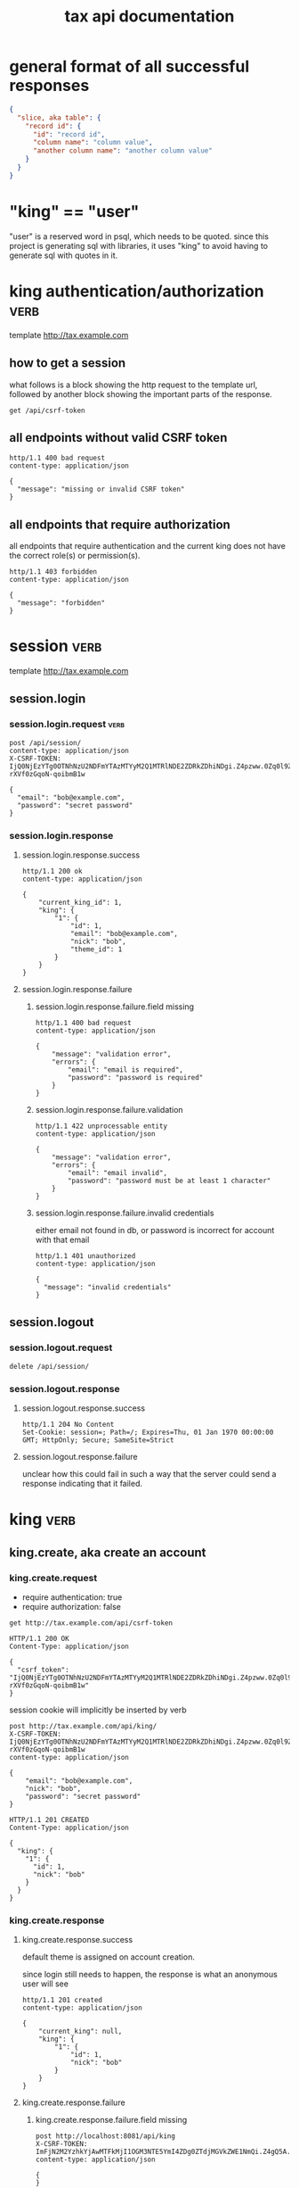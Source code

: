#+title: tax api documentation


* general format of all successful responses

#+begin_src json
  {
    "slice, aka table": {
      "record id": {
        "id": "record id",
        "column name": "column value",
        "another column name": "another column value"
      }
    }
  }
#+end_src

* "king" == "user"

"user" is a reserved word in psql, which needs to be quoted. since
this project is generating sql with libraries, it uses "king" to avoid
having to generate sql with quotes in it.

* king authentication/authorization :verb:

template http://tax.example.com

** how to get a session

what follows is a block showing the http request to the template url,
followed by another block showing the important parts of the response.

#+begin_src verb
  get /api/csrf-token
#+end_src

#+RESULTS:
#+begin_example
HTTP/1.1 200 OK
Content-Type: application/json
Set-Cookie: session=eyJjc3JmX3Rva2VuIjoiOWZiMzMxMmNmNjBiNjNhMWNiNWMzZGI1NzdhMjg3M2Q3ODg3ZmFjYSJ9.Z4nXEg.oUpoyZfvyqxYd5qOqrz-y24y5XI; Secure; HttpOnly; Path=/; SameSite=Lax

{
  "csrf_token": "IjlmYjMzMTJjZjYwYjYzYTFjYjVjM2RiNTc3YTI4NzNkNzg4N2ZhY2Ei.Z4nXEg.A9NwLORS4-WKZPB04iCy0qrapxE"
}
#+end_example

** all endpoints without valid CSRF token

#+begin_src verb
  http/1.1 400 bad request
  content-type: application/json

  {
    "message": "missing or invalid CSRF token"
  }
#+end_src

** all endpoints that require authorization

all endpoints that require authentication and the current king does
not have the correct role(s) or permission(s).

#+begin_src verb
  http/1.1 403 forbidden
  content-type: application/json

  {
    "message": "forbidden"
  }
#+end_src

* session :verb:
template http://tax.example.com

** session.login

*** session.login.request :verb:

#+begin_src verb
  post /api/session/
  content-type: application/json
  X-CSRF-TOKEN: IjQ0NjEzYTg0OTNhNzU2NDFmYTAzMTYyM2Q1MTRlNDE2ZDRkZDhiNDgi.Z4pzww.0Zq0l9Z-rXVf0zGqoN-qoibmB1w

  {
    "email": "bob@example.com",
    "password": "secret password"
  }
#+end_src

#+RESULTS:
#+begin_example
HTTP/1.1 200 OK
Content-Type: application/json

{
  "current_king_id": 1,
  "king": {
    "1": {
      "created": "2025-01-17T15:14:46.930159",
      "email": "bob@example.com",
      "id": 1,
      "nick": "bob",
      "theme_id": 1,
      "updated": "2025-01-17T15:14:46.930159"
    }
  }
}
#+end_example

*** session.login.response

**** session.login.response.success

#+begin_src verb
  http/1.1 200 ok
  content-type: application/json

  {
      "current_king_id": 1,
      "king": {
          "1": {
              "id": 1,
              "email": "bob@example.com",
              "nick": "bob",
              "theme_id": 1
          }
      }
  }
#+end_src

**** session.login.response.failure

***** session.login.response.failure.field missing

#+begin_src verb
  http/1.1 400 bad request
  content-type: application/json

  {
      "message": "validation error",
      "errors": {
          "email": "email is required",
          "password": "password is required"
      }
  }
#+end_src

***** session.login.response.failure.validation

#+begin_src verb
  http/1.1 422 unprocessable entity
  content-type: application/json

  {
      "message": "validation error",
      "errors": {
          "email": "email invalid",
          "password": "password must be at least 1 character"
      }
  }
#+end_src

***** session.login.response.failure.invalid credentials

either email not found in db, or password is incorrect for account
with that email

#+begin_src verb
  http/1.1 401 unauthorized
  content-type: application/json

  {
    "message": "invalid credentials"
  }
#+end_src

** session.logout

*** session.logout.request

#+begin_src verb
  delete /api/session/
#+end_src

*** session.logout.response

**** session.logout.response.success

#+begin_src verb
  http/1.1 204 No Content
  Set-Cookie: session=; Path=/; Expires=Thu, 01 Jan 1970 00:00:00 GMT; HttpOnly; Secure; SameSite=Strict
#+end_src

**** session.logout.response.failure

unclear how this could fail in such a way that the server could send a
response indicating that it failed.

* king :verb:


** king.create, aka create an account

*** king.create.request

  + require authentication: true
  + require authorization: false

  #+begin_src verb
    get http://tax.example.com/api/csrf-token
  #+end_src

  #+RESULTS:
  #+begin_example
  HTTP/1.1 200 OK
  Content-Type: application/json

  {
    "csrf_token": "IjQ0NjEzYTg0OTNhNzU2NDFmYTAzMTYyM2Q1MTRlNDE2ZDRkZDhiNDgi.Z4pzww.0Zq0l9Z-rXVf0zGqoN-qoibmB1w"
  }
  #+end_example

  session cookie will implicitly be inserted by verb

  #+begin_src verb
    post http://tax.example.com/api/king/
    X-CSRF-TOKEN: IjQ0NjEzYTg0OTNhNzU2NDFmYTAzMTYyM2Q1MTRlNDE2ZDRkZDhiNDgi.Z4pzww.0Zq0l9Z-rXVf0zGqoN-qoibmB1w
    content-type: application/json

    {
        "email": "bob@example.com",
        "nick": "bob",
        "password": "secret password"
    }
  #+end_src

  #+RESULTS:
  #+begin_example
  HTTP/1.1 201 CREATED
  Content-Type: application/json

  {
    "king": {
      "1": {
        "id": 1,
        "nick": "bob"
      }
    }
  }
  #+end_example

*** king.create.response

**** king.create.response.success

default theme is assigned on account creation.

since login still needs to happen, the response is what an anonymous
user will see

#+begin_src verb
  http/1.1 201 created
  content-type: application/json

  {
      "current_king": null,
      "king": {
          "1": {
              "id": 1,
              "nick": "bob"
          }
      }
  }
#+end_src

**** king.create.response.failure

***** king.create.response.failure.field missing

#+begin_src verb
  post http://localhost:8081/api/king
  X-CSRF-TOKEN: ImFjN2M2YzhkYjAwMTFkMjI1OGM3NTE5YmI4ZDg0ZTdjMGVkZWE1NmQi.Z4gQ5A.yWJM9bFwrAeDQOcdrbZORuEtWSM
  content-type: application/json

  {
  }
#+end_src

result
#+RESULTS:
#+begin_verbatim
HTTP/1.1 422 UNPROCESSABLE ENTITY
Content-Type: application/json

{
  "errors": {
    "email": "Field required",
    "nick": "Field required",
    "password": "Field required"
  },
  "message": "validation error"
}
#+end_verbatim

***** king.create.response.failure.validation

#+begin_src verb
  http/1.1 422 unprocessable entity
  content-type: application/json

  {
      "message": "validation error",
      "errors": {
          "email": "invalid email",
          "nick": "nick must have at least 1 character",
          "password": "password must have at least 1 character",
      }
  }
#+end_src

***** king.create.response.failure.conflict

#+begin_src verb
  http/1.1 409 conflict
  content-type: application/json

  {
      "message": "account conflict",
      "errors": {
          "email": "email is taken",
          "nick": "nick is taken"
      }
  }
#+end_src

** king.read

  + require authentication: false
  + require authorization: false

*** king.read.request

  + session identifies king

#+begin_src verb
  get /api/king
#+end_src

*** king.read.response

**** king.read.response.logged in

#+begin_src verb
  http/1.1 200 ok
  content-type: application/json

  {
      "current_king_id": 1,
      "king": {
          "1": {
              "id": 1,
              "email": "john.smith@example.com",
              "nick": "johnsmith",
              "theme_id": 1
          }
      }
  }
#+end_src

**** king.read.response.anonymous

#+begin_src verb
  http/1.1 401 unauthorized
#+end_src

** king.update, change account details

  + require authentication: true
  + require authorization: true

*** king.update.request

  + all fields are optional
  + session identifies king

#+begin_src verb
  put /api/king
  content-type: application/json

  {
      "email": "bob2@example.com",
      "nick": "bob2",
      "password": "secret password2",
      "theme_id": 2
  }
#+end_src

*** king.update.response

**** king.update.response.success

#+begin_src verb
  http/1.1 200 ok
  content-type: application/json

  {
      "current_king_id": 1,
      "king": {
          "1": {
              "id": 1
              "email": "bob2@example.com",
              "nick": "bob2",
              "password": "secret password2",
              "theme_id": 1
          }
      }
  }
#+end_src

**** king.update.response.failure

***** king.update.response.failure.validation

#+begin_src verb
  http/1.1 422 unprocessable entity
  content-type: application/json

  {
      "message": "validation error",
      "errors": {
          "email": "invalid email",
          "nick": "nick must have at least 1 character",
          "email": "email must have at least 1 character",
          "theme_id": "theme_id must be an existing theme's id"
      }
  }
#+end_src

***** king.update.response.failure.conflict

#+begin_src verb
  http/1.1 409 conflict
  content-type: application/json

  {
      "message": "account conflict",
      "errors": {
          "email": "email is taken",
          "nick": "nick is taken"
      }
  }
#+end_src

** king.delete, aka remove an account

  + require authentication: true
  + require authorization: true

*** king.delete.request

#+begin_src verb
  delete /api/king/
#+end_src

*** king.delete.response

**** king.delete.response.success

#+begin_src verb
  http/1.1 200 ok

  {
      "current_king_id": null
  }
#+end_src

**** king.delte.response.failure

this request can't fail, other than the already covered unauthorized
and unauthenticated failures described above.

* human

** human.create

*** human.create.request

  + authentication required
  + authorization required
  + king identified by session, do not put king_id in request's body

#+begin_src verb
  post /api/human/
  content-type: application/json

  {
      "first_name": "bob",
      "middle_initial": "b",
      "last_name": "bobert"
  }
#+end_src

*** human.create.response

**** human.create.response.success

#+begin_src verb
  http/1.1 201 created
  content-type: application/json

  {
      "human": {
          "1": {
              "id": 1,
              "first_name": "bob",
              "middle_initial": "b",
              "last_name": "bobert"
          }
      }
  }
#+end_src

**** human.create.response.failure

***** human.create.response.failure.validation

#+begin_src verb
  http/1.1 422 unprocessable entity
  content-type: application/json

  {
      "message": "validation error",
      "errors": {
          "first_name": "first_name must have at least 1 character",
          "middle_initial": "middle_initial must have at least 1 character",
          "last_name": "last_name must have at least 1 character"
      }
  }
#+end_src

***** human.create.response.failure.conflict

currently have no way of uniquely identifying each person. this would
be SSN, but i'm not going to ask people for their SSN's on this
project. two different people could have the exact same first, middle
and last name.

** human.read

  + require authentication: true
  + require authorization: true

*** human.read.request

#+begin_src verb
  get /api/human/:human_id
#+end_src

*** human.read.respone

**** human.read.response.success

king id is omitted because it will be the same as the current king

#+begin_src verb
  http/1.1 200 ok
  content-type: application/json

  {
    "human": {
        "1": {
            "id": 1,
            "first_name": "bob",
            "middle_initial": "b",
            "last_name": "bobert",
        }
    }
  }
#+end_src

**** human.read.response.failure

***** human.read.response.failure.not found

return this response when there is no human with the specified id, and
when there is a human with that id, but it does not belong to the king.

#+begin_src verb
  http/1.1 404

  {
    "message": "human 1 not found"
  }
#+end_src

** human.read_all

  + require authentication: true
  + require authorization: true

*** human.read_all.request

#+begin_src verb
  get /api/human/
#+end_src

*** human.read_all.respone

**** human.read_all.response.success

king id is omitted because it will be the same as the current king

#+begin_src verb
  http/1.1 200 ok
  content-type: application/json

  {
    "human": {
        "1": {
            "id": 1,
            "first_name": "bob",
            "middle_initial": "b",
            "last_name": "bobert",
        },
        "2": {
            "id": 2,
            "first_name": "laura",
            "middle_initial": "b",
            "last_name": "bobert",
        }
    }
  }
#+end_src

**** human.read_all.response.failure

no way to fail, except for authentication and authorization failures
described at the top for all routes.

** human.update

*** human.update.request

  + authentication required
  + authorization required
  + "king_id" taken from session, do not put it in request's body

#+begin_src verb
  post /api/human/
  content-type: application/json

  {
      "first_name": "bob",
      "middle_initial": "b",
      "last_name": "bobert"
  }
#+end_src

*** human.update.response

**** human.update.response.success

#+begin_src verb
  http/1.1 200 ok
  content-type: application/json

  {
      "human": {
          "1": {
              "id": 1,
              "first_name": "bob",
              "middle_initial": "b",
              "last_name": "bobert"
          }
      }
  }
#+end_src

**** human.update.response.failure

***** human.update.response.failure.validation errors

#+begin_src verb
  http/1.1 422 unprocessable entity
  content-type: application/json

  {
      "message": "validation error",
      "errors": {
          "first_name": "first_name must have at least 1 character",
          "middle_initial": "middle_initial must have at least 1 character",
          "last_name": "last_name must have at least 1 character",
      }
  }
#+end_src

** human.delete

*** human.delete.request

#+begin_src verb
  delete /api/human/:human_id
#+end_src

*** human.delete.response

**** human.delete.response.success

#+begin_src verb
  http/1.1 200 ok

  {
      "human": {
          "1": null
      }
  }
#+end_src

**** human.delete.response.failure

***** human.delete.response.failure.not found

when human with specified id does not belong to current king, either
because it does not exist, or because it exists, but current king does
not own it

#+begin_src verb
  http/1.1 404 not found
  content-type: application/json

  {
      "message": "human not found",
      "errors": {
          "human": "human not found"
      }
  }
#+end_src

* theme

** theme.create

  + require authentication: true
  + require authorization: true

*** theme.create.request

#+begin_src verb
  post /api/theme
  content-type: application/json

  {
      "name": "blue steele",
      "foreground_color": "blue",
      "background_color": "steele"
  }
#+end_src

*** theme.create.response

**** theme.create.response.success

#+begin_src verb
  http/1.1 201 created
  content-type: application/json

  {
      "theme": {
          "1": {
              "id": 1,
              "name": "blue steele",
              "foreground_color": "blue",
              "background_color": "steele"
          }
      }
  }
#+end_src

**** theme.create.response.failure

***** theme.create.response.failure.field missing

#+begin_src verb
  http/1.1 400 bad request
  content-type: application/json

  {
      "message": "validation error",
      "errors": {
          "name": "theme name required",
          "foreground_color": "foreground color is required",
          "background_color": "background color is required"
      }
  }
#+end_src

***** theme.create.response.failure.validation

#+begin_src verb
  http/1.1 422 unprocessable entity
  content-type: application/json

  {
      "message": "validation error",
      "errors": {
          "name": "theme name must have at least 1 character",
          "foreground_color": "foreground color must have at least 1 character",
          "background_color": "background color must have at least 1 character"
      }
  }
#+end_src

** theme.read

*** theme.read.request

#+begin_src verb
  get /api/theme/:theme_id
#+end_src

*** theme.read.response

**** theme.read.response.success

#+begin_src verb
  http/1.1 200 ok
  content-type: application/json

  {
      "theme": {
          "1": {
              "id": 1,
              "name": "blue steele",
              "foreground_color": "blue",
              "background_color": "steele"
          }
      }
  }
#+end_src

**** theme.read.response.failure

***** theme.read.response.failure.not found

#+begin_src verb
  http/1.1 404

  {
      "message": "theme not found",
      "errors": {
          "theme": "theme not found"
      }
  }
#+end_src

** theme.read_all

*** theme.read_all.request

#+begin_src verb
  get /api/theme/
#+end_src

*** theme.read_all.response

**** theme.read_all.response.success

#+begin_src verb
  http/1.1 200 ok
  content-type: application/json

  {
      "theme": {
          "1": {
              "id": 1,
              "name": "blue steele",
              "foreground_color": "blue",
              "background_color": "steele"
          },
          "2": {
              "id": 1,
              "name": "tropic thunder",
              "foreground_color": "darkslateblue",
              "background_color": "darkslategray"
          }
      }
  }
#+end_src

**** theme.read_all.response.failure

see authentication and authorization failures described above.

** theme.update

*** theme.update.request

#+begin_src verb
  put /api/theme/:theme_id
  content-type: application/json

  {
      "name": "blue steele",
      "foreground_color": "blue",
      "background_color": "steele"
  }
#+end_src

*** theme.update.response

**** theme.update.response.success

#+begin_src verb
  http/1.1 200 ok
  content-type: application/json

  {
      "theme": {
          "1": {
              "id": 1,
              "name": "blue steele",
              "foreground_color": "blue",
              "background_color": "steele"
          }
      }
  }
#+end_src

**** theme.update.response.failure

***** theme.update.response.failure.field missing

#+begin_src verb
  http/1.1 400 bad request
  content-type: application/json

  {
      "message": "validation error",
      "errors": {
          "name": "theme name required",
          "foreground_color": "foreground color is required",
          "background_color": "background color is required"
      }
  }
#+end_src

***** theme.update.response.failure.validation

#+begin_src verb
  http/1.1 422 unprocessable entity
  content-type: application/json

  {
      "message": "validation error",
      "errors": {
          "name": "theme name must have at least 1 character",
          "foreground_color": "foreground color must have at least 1 character",
          "background_color": "background color must have at least 1 character"
      }
  }
#+end_src


***** theme.update.response.failure.not found

#+begin_src verb
  http/1.1 404

  {
    "message": "theme 1 not found"
  }
#+end_src

** theme.delete

*** theme.delete.request

#+begin_src verb
  delete /api/theme/:theme_id
#+end_src

*** theme.delete.response

**** theme.delete.response.success

#+begin_src verb
  http/1.1 200 ok

  {
      "theme": {
          "1": null
      }
  }
#+end_src

**** theme.delete.response.failure

***** theme.delete.response.failure.not found

#+begin_src verb
  http/1.1 404

  {
    "message": "theme 1 not found"
  }
#+end_src

* form_1040

** form_1040.create

  + require authentication: true
  + require authorization: false

*** form_1040.create.request

filer id is the session's current king's id

#+begin_src verb
  post /api/form_1040
  content-type: application/json

  {
      "tax_year": 2024,
      "spouse_id": 2,
      "address_id": 1,
      "wages": 1,
      "withholdings": 1
  }
#+end_src

*** form_1040.create.response

**** form_1040.create.response.success

every field is optional, this allows partial complete saves

#+begin_src verb
  http/1.1 201 created
  content-type: application/json

  {
      "form_1040": {
          "1": {
              "id": 1,
              "tax_year": 2024,
              "spouse_id": 2,
              "address_id": 1,
              "wages": 1,
              "withholdings": 1
          }
      }
  }
#+end_src

**** form_1040.create.response.failure

***** form_1040.create.response.failure.validation

#+begin_src verb
  http/1.1 422 unprocessable entity
  content-type: application/json

  {
      "message": "validation error",
      "errors": {
          "tax_year": "must be a postive integer",
          "spouse_id": "spouse_id must be id of a human",
          "address_id": "address_id must be the id of an address",
          "wages": "wages must be a number",
          "withholdings": "withholdings must be a number"
      }
  }
#+end_src

** form_1040.read

*** form_1040.read.request

#+begin_src verb
  get /api/form_1040/:form_1040_id
#+end_src

*** form_1040.read.response

**** form_1040.read.response.success

#+begin_src verb
  http/1.1 200 ok
  content-type: application/json

  {
      "form_1040": {
          "1": {
              "id": 1,
              "tax_year": 2024,
              "spouse_id": 2,
              "address_id": 1,
              "wages": 1,
              "withholdings": 1
          }
      }
  }
#+end_src

**** form_1040.read.response.failure

***** form_1040.read.response.failure.not found

form does not exist, or is not filed by current king

#+begin_src verb
  http/1.1 404

  {
      "message": "form_1040 not found",
      "errors": {
          "form_1040": "form_1040 not found"
      }
  }
#+end_src

** form_1040.read_all

*** form_1040.read_all.request

#+begin_src verb
  get /api/form_1040/
#+end_src

*** form_1040.read_all.response

**** form_1040.read_all.response.success

#+begin_src verb
  http/1.1 200 ok
  content-type: application/json

  {
      "form_1040": {
          "1": {
              "id": 1,
              "tax_year": 2024,
              "spouse_id": 2,
              "address_id": 1,
              "wages": 1,
              "withholdings": 1
          },
          "2": {
              "id": 1,
              "tax_year": 2023,
              "spouse_id": 3,
              "address_id": 1,
              "wages": 1,
              "withholdings": 1
          }
      }
  }
#+end_src

**** form_1040.read_all.response.failure

see authentication and authorization failures for all routes described
near top

** form_1040.update

*** form_1040.update.request

filer id comes is current session's king id

#+begin_src verb
  put /api/form_1040/:form_1040_id
  content-type: application/json

  {
      "tax_year": 2024,
      "spouse_id": 2,
      "address_id": 1,
      "wages": 1,
      "withholdings": 1
  }
#+end_src

*** form_1040.update.response

**** form_1040.update.response.success

#+begin_src verb
  http/1.1 200 ok
  content-type: application/json

  {
      "form_1040": {
          "1": {
              "id": 1,
              "tax_year": 2024,
              "spouse_id": 2,
              "address_id": 1,
              "wages": 1,
              "withholdings": 1
          }
      }
  }
#+end_src

**** form_1040.update.response.failure

***** form_1040.update.response.failure.validation

#+begin_src verb
  http/1.1 422 unprocessable entity
  content-type: application/json

  {
      "message": "validation error",
      "errors": {
          "tax_year": "must be a postive integer",
          "spouse_id": "spouse_id must be id of a human",
          "address_id": "address_id must be the id of an address",
          "wages": "wages must be a number",
          "withholdings": "withholdings must be a number"
      }
  }
#+end_src


#+begin_src verb
  http/1.1 422 unprocessable entity
  content-type: application/json

  {
      "message": "validation error",
      "errors": {
          "name": "form_1040 name must have at least 1 character",
          "foreground_color": "foreground color must have at least 1 character",
          "background_color": "background color must have at least 1 character"
      }
  }
#+end_src

** form_1040.delete

*** form_1040.delete.request

#+begin_src verb
  delete /api/form_1040/:form_1040_id
#+end_src

*** form_1040.delete.response

**** form_1040.delete.response.success

#+begin_src verb
  http/1.1 200 ok

  {
      "form_1040": {
          "1": null
      }
  }
#+end_src

**** form_1040.delete.response.failure

***** form_1040.delete.response.failure.not found

form does not exist or is not filed by current king

#+begin_src verb
  http/1.1 404

  {
    "message": "form_1040 1 not found"
  }
#+end_src

* address

** address.create

  + require authentication: true
  + require authorization: false

*** address.create.request

#+begin_src verb
  post /api/address
  content-type: application/json

  {
      "street": "1600 pennsylvania avenue",
      "city": "beverly hills",
      "state": "california",
      "zip": "90210"
  }
#+end_src

*** address.create.response

**** address.create.response.success

every field is optional, this allows partial complete saves

#+begin_src verb
  http/1.1 201 created
  content-type: application/json

  {
      "address": {
          "1": {
              "id": 1,
              "street": "1600 pennsylvania avenue",
              "city": "beverly hills",
              "state": "california",
              "zip": "90210"
          }
      }
  }
#+end_src

**** address.create.response.failure

***** address.create.response.failure.validation

#+begin_src verb
  http/1.1 422 unprocessable entity
  content-type: application/json

  {
      "message": "validation error",
      "errors": {
          "street": "street must have at least 1 character",
          "city": "city must have at least 1 character",
          "state": "state must have at least 1 character",
          "zip": "zip must have at least 1 character"
      }
  }
#+end_src

** address.read

*** address.read.request

#+begin_src verb
  get /api/address/:address_id
#+end_src

*** address.read.response

**** address.read.response.success

#+begin_src verb
  http/1.1 200 ok
  content-type: application/json

  {
      "address": {
          "1": {
              "id": 1,
              "street": "1600 pennsylvania avenue",
              "city": "beverly hills",
              "state": "california",
              "zip": "90210"
          }
      }
  }
#+end_src

**** address.read.response.failure

***** address.read.response.failure.not found

#+begin_src verb
  http/1.1 404

  {
      "message": "address not found",
      "errors": {
          "address": "address not found"
      }
  }
#+end_src

** address.read_all

*** address.read_all.request

#+begin_src verb
  get /api/address/
#+end_src

*** address.read_all.response

**** address.read_all.response.success

#+begin_src verb
  http/1.1 200 ok
  content-type: application/json

  {
      "address": {
          "1": {
              "id": 1,
              "street": "1600 pennsylvania avenue",
              "city": "beverly hills",
              "state": "california",
              "zip": "90210"
          },
          "2": {
              "id": 1,
              "street": "10 downing street",
              "city": "britain",
              "state": "ok",
              "zip": "90210-1776"
          }
      }
  }
#+end_src

**** address.read_all.response.failure

see authentication and authorization failures for all routes described
near top

** address.update

*** address.update.request

#+begin_src verb
  put /api/address/:address_id
  content-type: application/json

  {
      "street": "1600 pennsylvania avenue",
      "city": "beverly hills",
      "state": "california",
      "zip": "90210"
  }
#+end_src

*** address.update.response

**** address.update.response.success

#+begin_src verb
  http/1.1 200 ok
  content-type: application/json

  {
      "address": {
          "1": {
              "id": 1,
              "street": "1600 pennsylvania avenue",
              "city": "beverly hills",
              "state": "california",
              "zip": "90210"
          }
      }
  }
#+end_src

**** address.update.response.failure

***** address.update.response.failure.validation

#+begin_src verb
  http/1.1 422 unprocessable entity
  content-type: application/json

  {
      "message": "validation error",
      "errors": {
          "street": "street must have at least 1 character",
          "city": "city must have at least 1 character",
          "state": "state must have at least 1 character",
          "zip": "zip must have at least 1 character"
      }
  }
#+end_src

#+begin_src verb
  http/1.1 422 unprocessable entity
  content-type: application/json

  {
      "message": "validation error",
      "errors": {
          "name": "address name must have at least 1 character",
          "foreground_color": "foreground color must have at least 1 character",
          "background_color": "background color must have at least 1 character"
      }
  }
#+end_src

** address.delete

*** address.delete.request

#+begin_src verb
  delete /api/address/:address_id
#+end_src

*** address.delete.response

**** address.delete.response.success

#+begin_src verb
  http/1.1 200 ok

  {
      "address": {
          "1": null
      }
  }
#+end_src

**** address.delete.response.failure

***** address.delete.response.failure.not found

#+begin_src verb
  http/1.1 404

  {
    "message": "address 1 not found"
  }
#+end_src
